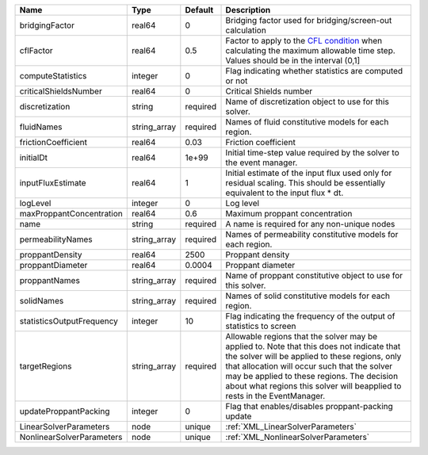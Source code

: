 

========================= ============ ======== ====================================================================================================================================================================================================================================================================================================================== 
Name                      Type         Default  Description                                                                                                                                                                                                                                                                                                            
========================= ============ ======== ====================================================================================================================================================================================================================================================================================================================== 
bridgingFactor            real64       0        Bridging factor used for bridging/screen-out calculation                                                                                                                                                                                                                                                               
cflFactor                 real64       0.5      Factor to apply to the `CFL condition <http://en.wikipedia.org/wiki/Courant-Friedrichs-Lewy_condition>`_ when calculating the maximum allowable time step. Values should be in the interval (0,1]                                                                                                                      
computeStatistics         integer      0        Flag indicating whether statistics are computed or not                                                                                                                                                                                                                                                                 
criticalShieldsNumber     real64       0        Critical Shields number                                                                                                                                                                                                                                                                                                
discretization            string       required Name of discretization object to use for this solver.                                                                                                                                                                                                                                                                  
fluidNames                string_array required Names of fluid constitutive models for each region.                                                                                                                                                                                                                                                                    
frictionCoefficient       real64       0.03     Friction coefficient                                                                                                                                                                                                                                                                                                   
initialDt                 real64       1e+99    Initial time-step value required by the solver to the event manager.                                                                                                                                                                                                                                                   
inputFluxEstimate         real64       1        Initial estimate of the input flux used only for residual scaling. This should be essentially equivalent to the input flux * dt.                                                                                                                                                                                       
logLevel                  integer      0        Log level                                                                                                                                                                                                                                                                                                              
maxProppantConcentration  real64       0.6      Maximum proppant concentration                                                                                                                                                                                                                                                                                         
name                      string       required A name is required for any non-unique nodes                                                                                                                                                                                                                                                                            
permeabilityNames         string_array required Names of permeability constitutive models for each region.                                                                                                                                                                                                                                                             
proppantDensity           real64       2500     Proppant density                                                                                                                                                                                                                                                                                                       
proppantDiameter          real64       0.0004   Proppant diameter                                                                                                                                                                                                                                                                                                      
proppantNames             string_array required Name of proppant constitutive object to use for this solver.                                                                                                                                                                                                                                                           
solidNames                string_array required Names of solid constitutive models for each region.                                                                                                                                                                                                                                                                    
statisticsOutputFrequency integer      10       Flag indicating the frequency of the output of statistics to screen                                                                                                                                                                                                                                                    
targetRegions             string_array required Allowable regions that the solver may be applied to. Note that this does not indicate that the solver will be applied to these regions, only that allocation will occur such that the solver may be applied to these regions. The decision about what regions this solver will beapplied to rests in the EventManager. 
updateProppantPacking     integer      0        Flag that enables/disables proppant-packing update                                                                                                                                                                                                                                                                     
LinearSolverParameters    node         unique   :ref:`XML_LinearSolverParameters`                                                                                                                                                                                                                                                                                      
NonlinearSolverParameters node         unique   :ref:`XML_NonlinearSolverParameters`                                                                                                                                                                                                                                                                                   
========================= ============ ======== ====================================================================================================================================================================================================================================================================================================================== 



